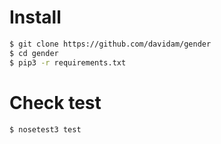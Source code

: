 
* Install

#+BEGIN_SRC bash
$ git clone https://github.com/davidam/gender
$ cd gender
$ pip3 -r requirements.txt
#+END_SRC

* Check test

#+BEGIN_SRC bash
$ nosetest3 test
#+END_SRC
